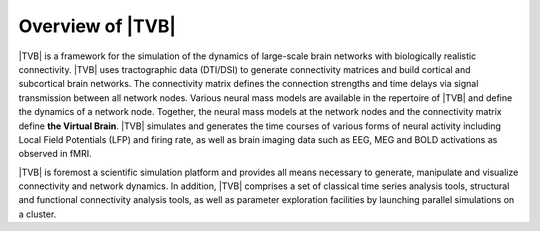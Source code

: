 
Overview of |TVB|
=================

|TVB| is a framework for the simulation of the dynamics of large-scale brain
networks with biologically realistic connectivity. |TVB| uses tractographic data
(DTI/DSI) to generate connectivity matrices and build cortical and subcortical
brain networks. The connectivity matrix defines the connection strengths and
time delays via signal transmission between all network nodes. Various neural
mass models are available in the repertoire of |TVB| and define the dynamics of
a network node.  Together, the neural mass models at the network nodes and the
connectivity matrix define **the Virtual Brain**. |TVB| simulates and generates
the time courses of various forms of neural activity including Local Field
Potentials (LFP) and firing rate, as well as brain imaging data such as
EEG, MEG and BOLD activations as observed in fMRI.


|TVB| is foremost a scientific simulation platform and provides all means
necessary to generate, manipulate and visualize connectivity and network
dynamics. In addition, |TVB| comprises a set of classical time series analysis
tools, structural and functional connectivity analysis tools, as well as
parameter exploration facilities by launching parallel simulations on a cluster.
